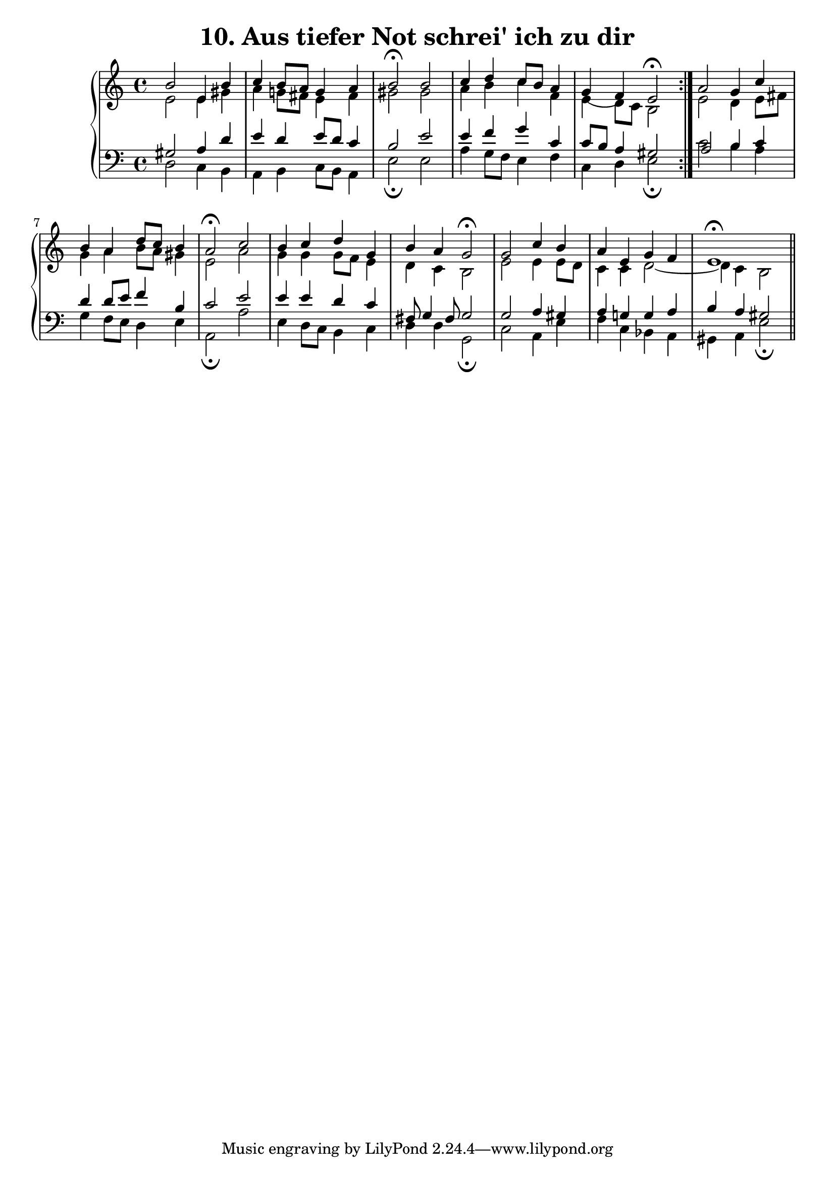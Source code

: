% Bach Chorale #10 "Aus tiefer Not schrei' ich zu dir" p.4 from the 371
% harmonized chorales book. (Picked for analysis as it begins with what
% looks like a V2 chord.)
%
% Unconvincing ending, would be followed by "amen cadence" in a church setting?

\version "2.14.0"

\header {
  title = "10. Aus tiefer Not schrei' ich zu dir"
}

sop = \relative b' {
  \set Score.tempoHideNote = ##t
  \tempo 4=112
  \stemUp

  \repeat volta 2 {
    b2 e,4 b'
    c4 b8 a g4 a
    b2\fermata b
    c4 d c8 b a4
    g4( f) e2\fermata
  }

  a2 g4 c
  b4 a d8 c b4
  a2\fermata c
  b4 c d g,
  b4 a g2\fermata
  g2 c4 b
  a4 e g f
  e1\fermata		|

  \bar "||"
}

alto = \relative e' {
  \stemDown

  \repeat volta 2 {
    e2 e4 gis
    a4 g!8 fis e4 fis
    gis2 gis
    a4 b c f,
    e4 d8 c b2
  }

  e2 d4 e8 fis
  g4 a b8 a gis4
  e2 a
  g4 g g8 f e4
  d4 c b2
  e2 e4 e8 d
  c4 c d2_~
  d4 c b2
}

tenor = \relative g {
  \stemUp

  \repeat volta 2 {
    gis2 a4 d
    e4 d e8 d c4
    b2 e
    e4 f g c,
    c8 b a4 gis2
  }

  a2 b4 c
  d4 d8 e f4 b,
  c2 e
  e4 e d c
  fis,8 g4 fis8 g2
  g2 a4 gis
  a4 g! g a
  b4 a gis2		|
}

bass = \relative d {
  \stemDown
  \override Voice.TextScript #'font-size = #-4

  \repeat volta 2 {
% #vii*6 is very similar to V64, off only by one note, with vii leading better
% to tonic while retaining sharpened leading tone. (#vii*6 could also be a
% #iii6/V, but that makes less sense than #vii*)
    d2 c4 b
    a4 b c8 b a4
    e'2_\fermata e
    a4 g8 f e4 f
% literal is III IV (with 7ths if include off-beat 8th notes); if assume
% x/y, VI/v vii7/v doesn't make much sense; VII/iv iv seems a reasonable
% transition to PD and then D.
    c4 d e2_\fermata
  }

% though middle is more a passing chord that helps flip and revoice things
  c'2 b4 a
% 6--5 shift on 8th notes to land on the IV7 prior to the D? Also, V/iv
% a guess, as the cis (3rd) is missing, though with a doubled, and e
% below, that's the 1st and 5th of that chord.
  g4 f8 e d4 e
  a,2_\fermata a'
  e4 d8 c b4 c
  d4 d g,2_\fermata
  c2 a4 e'
  f4 c bes a
  gis a e'2_\fermata

  \bar "||"
}

\score {
  \new PianoStaff <<
    \set Score.midiChannelMapping = #'instrument
    \set PianoStaff.midiInstrument = #"church organ"
    \new Staff <<
      \clef treble
      \key a \minor
      \new Voice = "sop" \sop
      \new Voice = "alto" \alto
    >>
    \new Staff <<
      \clef bass
      \key a \minor
      \new Voice = "tenor" \tenor
      \new Voice = "bass" \bass
    >>
  >>
  \layout { }
  \midi { }
}
